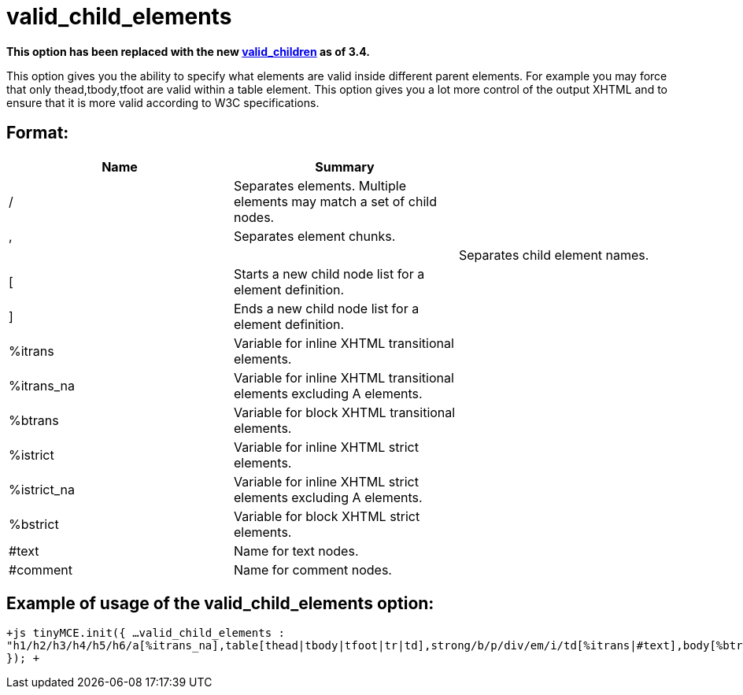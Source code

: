 :rootDir: ./../../
:partialsDir: {rootDir}partials/
= valid_child_elements

*This option has been replaced with the new https://www.tiny.cloud/docs-3x/reference/configuration/Configuration3x@valid_children/[valid_children] as of 3.4.*

This option gives you the ability to specify what elements are valid inside different parent elements. For example you may force that only thead,tbody,tfoot are valid within a table element. This option gives you a lot more control of the output XHTML and to ensure that it is more valid according to W3C specifications.

[[format]]
== Format:

|===
| Name | Summary |

| /
| Separates elements. Multiple elements may match a set of child nodes.
|

| ,
| Separates element chunks.
|

|
|
| Separates child element names.

| [
| Starts a new child node list for a element definition.
|

| ]
| Ends a new child node list for a element definition.
|

| %itrans
| Variable for inline XHTML transitional elements.
|

| %itrans_na
| Variable for inline XHTML transitional elements excluding A elements.
|

| %btrans
| Variable for block XHTML transitional elements.
|

| %istrict
| Variable for inline XHTML strict elements.
|

| %istrict_na
| Variable for inline XHTML strict elements excluding A elements.
|

| %bstrict
| Variable for block XHTML strict elements.
|

| #text
| Name for text nodes.
|

| #comment
| Name for comment nodes.
|
|===

[[example-of-usage-of-the-valid_child_elements-option]]
== Example of usage of the valid_child_elements option: 
anchor:exampleofusageofthevalid_child_elementsoption[historical anchor]

`+js
tinyMCE.init({
  ...
  valid_child_elements : "h1/h2/h3/h4/h5/h6/a[%itrans_na],table[thead|tbody|tfoot|tr|td],strong/b/p/div/em/i/td[%itrans|#text],body[%btrans|#text]"
});
+`
